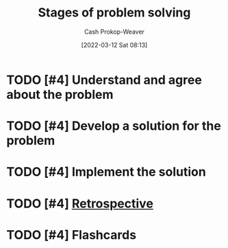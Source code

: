 :PROPERTIES:
:ID:       4dc60214-2e6b-45de-bed5-6e2fec793385
:LAST_MODIFIED: [2023-09-05 Tue 20:19]
:END:
#+title: Stages of problem solving
#+hugo_custom_front_matter: :slug "4dc60214-2e6b-45de-bed5-6e2fec793385"
#+author: Cash Prokop-Weaver
#+date: [2022-03-12 Sat 08:13]
#+startup: overview
#+filetags: :has_todo:concept:
* TODO [#4] Understand and agree about the problem
:PROPERTIES:
:ID:       e3a7869c-d28d-4733-85ca-bcce823054e2
:END:
* TODO [#4] Develop a solution for the problem
:PROPERTIES:
:ID:       c7ffc7dd-6d53-4cbb-9945-86d265e51d12
:END:
* TODO [#4] Implement the solution
:PROPERTIES:
:ID:       4f5e453e-5721-4f27-aca6-1c830749d566
:END:
* TODO [#4] [[id:0b3c28aa-ab9a-4a99-8dbf-4f22a6e7dee9][Retrospective]]
* TODO [#4] Flashcards
:PROPERTIES:
:ANKI_DECK: Default
:END:



